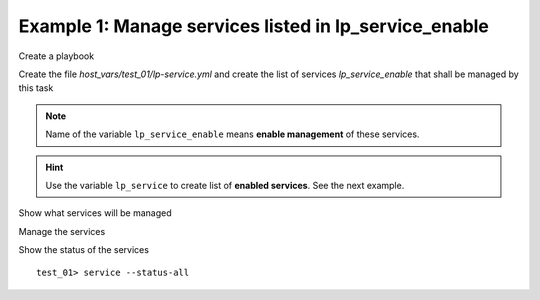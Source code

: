 .. _ug_task_service_ex1:

Example 1: Manage services listed in lp_service_enable
""""""""""""""""""""""""""""""""""""""""""""""""""""""

Create a playbook

.. code-block:: YAML
   :emphasize-lines: 1

   shell> cat lp.yml
   - hosts: test_01
     become: true
     roles:
       - vbotka.linux_postinstall

Create the file *host_vars/test_01/lp-service.yml* and create the list
of services `lp_service_enable` that shall be managed by this
task

.. code-block:: YAML
   :emphasize-lines: 1

   shell> cat host_vars/test_01/lp-service.yml
   lp_service: []
   lp_service_enable:
     - udev
     - sshd
     - bluetooth
     - postfix
     - smart
     - timesyncd

.. note:: Name of the variable ``lp_service_enable`` means **enable
   management** of these services.

.. hint:: Use the variable ``lp_service`` to create list of **enabled
          services**. See the next example.
   
Show what services will be managed

.. code-block:: Bash
   :emphasize-lines: 1-2

   shell> ansible-playbook lp.yml -t lp_service_debug \
                                  -e lp_service_debug=True
		     
   TASK [vbotka.linux_postinstall : service: Debug] ***************************
   ok: [test_01] => {
       "msg": [
           "lp_service",
           "[]",
           "",
           "lp_service_enable",
           "- udev",
           "- sshd",
           "- bluetooth",
           "- postfix",
           "- smart",
           "- timesyncd",
           "",
           "my_service_name_vars",
           "-   udev: udev",
           "-   sshd: ssh",
           "-   bluetooth: bluetooth",
           "-   postfix: postfix",
           "-   smart: smartmontools",
           "-   timesyncd: systemd-timesyncd.service",
           "",
           "my_service_enable_vars",
           "-   udev: true",
           "-   sshd: true",
           "-   bluetooth: true",
           "-   postfix: true",
           "-   smart: true",
           "-   timesyncd: true"
       ]
   }


Manage the services

.. code-block:: Bash
   :emphasize-lines: 1

   shell> ansible-playbook lp.yml -t lp_service_auto

   TASK [vbotka.linux_postinstall : service: Automatically enable or disable services managed by this role]
   ok: [test_01] => (item=udev)
   ok: [test_01] => (item=sshd)
   ok: [test_01] => (item=bluetooth)
   ok: [test_01] => (item=postfix)
   ok: [test_01] => (item=smart)
   ok: [test_01] => (item=timesyncd)


Show the status of the services ::

   test_01> service --status-all

